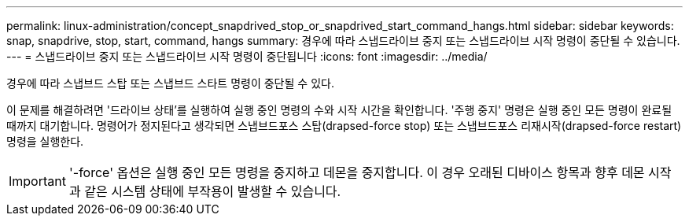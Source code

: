 ---
permalink: linux-administration/concept_snapdrived_stop_or_snapdrived_start_command_hangs.html 
sidebar: sidebar 
keywords: snap, snapdrive, stop, start, command, hangs 
summary: 경우에 따라 스냅드라이브 중지 또는 스냅드라이브 시작 명령이 중단될 수 있습니다. 
---
= 스냅드라이브 중지 또는 스냅드라이브 시작 명령이 중단됩니다
:icons: font
:imagesdir: ../media/


[role="lead"]
경우에 따라 스냅브드 스탑 또는 스냅브드 스타트 명령이 중단될 수 있다.

이 문제를 해결하려면 '드라이브 상태'를 실행하여 실행 중인 명령의 수와 시작 시간을 확인합니다. '주행 중지' 명령은 실행 중인 모든 명령이 완료될 때까지 대기합니다. 명령어가 정지된다고 생각되면 스냅브드포스 스탑(drapsed-force stop) 또는 스냅브드포스 리재시작(drapsed-force restart) 명령을 실행한다.


IMPORTANT: '-force' 옵션은 실행 중인 모든 명령을 중지하고 데몬을 중지합니다. 이 경우 오래된 디바이스 항목과 향후 데몬 시작과 같은 시스템 상태에 부작용이 발생할 수 있습니다.
